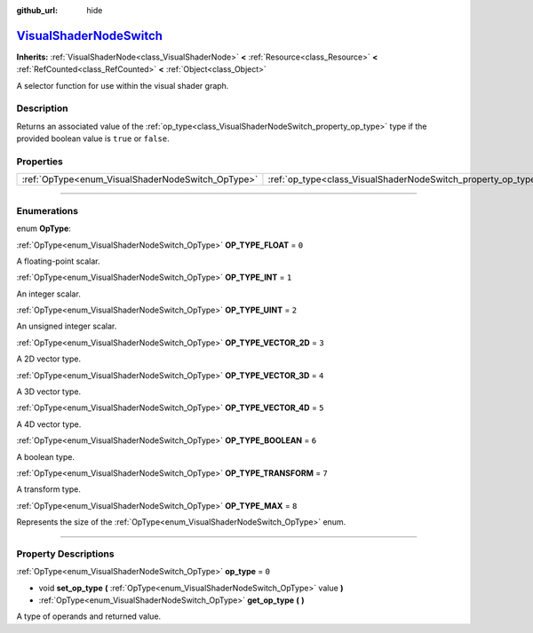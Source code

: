 :github_url: hide

.. DO NOT EDIT THIS FILE!!!
.. Generated automatically from Godot engine sources.
.. Generator: https://github.com/godotengine/godot/tree/master/doc/tools/make_rst.py.
.. XML source: https://github.com/godotengine/godot/tree/master/doc/classes/VisualShaderNodeSwitch.xml.

.. _class_VisualShaderNodeSwitch:

`VisualShaderNodeSwitch <https://github.com/godotengine/godot/blob/master/scene/resources/visual_shader_nodes.h#L2594>`_
========================================================================================================================

**Inherits:** :ref:`VisualShaderNode<class_VisualShaderNode>` **<** :ref:`Resource<class_Resource>` **<** :ref:`RefCounted<class_RefCounted>` **<** :ref:`Object<class_Object>`

A selector function for use within the visual shader graph.

.. rst-class:: classref-introduction-group

Description
-----------

Returns an associated value of the :ref:`op_type<class_VisualShaderNodeSwitch_property_op_type>` type if the provided boolean value is ``true`` or ``false``.

.. rst-class:: classref-reftable-group

Properties
----------

.. table::
   :widths: auto

   +---------------------------------------------------+---------------------------------------------------------------+-------+
   | :ref:`OpType<enum_VisualShaderNodeSwitch_OpType>` | :ref:`op_type<class_VisualShaderNodeSwitch_property_op_type>` | ``0`` |
   +---------------------------------------------------+---------------------------------------------------------------+-------+

.. rst-class:: classref-section-separator

----

.. rst-class:: classref-descriptions-group

Enumerations
------------

.. _enum_VisualShaderNodeSwitch_OpType:

.. rst-class:: classref-enumeration

enum **OpType**:

.. _class_VisualShaderNodeSwitch_constant_OP_TYPE_FLOAT:

.. rst-class:: classref-enumeration-constant

:ref:`OpType<enum_VisualShaderNodeSwitch_OpType>` **OP_TYPE_FLOAT** = ``0``

A floating-point scalar.

.. _class_VisualShaderNodeSwitch_constant_OP_TYPE_INT:

.. rst-class:: classref-enumeration-constant

:ref:`OpType<enum_VisualShaderNodeSwitch_OpType>` **OP_TYPE_INT** = ``1``

An integer scalar.

.. _class_VisualShaderNodeSwitch_constant_OP_TYPE_UINT:

.. rst-class:: classref-enumeration-constant

:ref:`OpType<enum_VisualShaderNodeSwitch_OpType>` **OP_TYPE_UINT** = ``2``

An unsigned integer scalar.

.. _class_VisualShaderNodeSwitch_constant_OP_TYPE_VECTOR_2D:

.. rst-class:: classref-enumeration-constant

:ref:`OpType<enum_VisualShaderNodeSwitch_OpType>` **OP_TYPE_VECTOR_2D** = ``3``

A 2D vector type.

.. _class_VisualShaderNodeSwitch_constant_OP_TYPE_VECTOR_3D:

.. rst-class:: classref-enumeration-constant

:ref:`OpType<enum_VisualShaderNodeSwitch_OpType>` **OP_TYPE_VECTOR_3D** = ``4``

A 3D vector type.

.. _class_VisualShaderNodeSwitch_constant_OP_TYPE_VECTOR_4D:

.. rst-class:: classref-enumeration-constant

:ref:`OpType<enum_VisualShaderNodeSwitch_OpType>` **OP_TYPE_VECTOR_4D** = ``5``

A 4D vector type.

.. _class_VisualShaderNodeSwitch_constant_OP_TYPE_BOOLEAN:

.. rst-class:: classref-enumeration-constant

:ref:`OpType<enum_VisualShaderNodeSwitch_OpType>` **OP_TYPE_BOOLEAN** = ``6``

A boolean type.

.. _class_VisualShaderNodeSwitch_constant_OP_TYPE_TRANSFORM:

.. rst-class:: classref-enumeration-constant

:ref:`OpType<enum_VisualShaderNodeSwitch_OpType>` **OP_TYPE_TRANSFORM** = ``7``

A transform type.

.. _class_VisualShaderNodeSwitch_constant_OP_TYPE_MAX:

.. rst-class:: classref-enumeration-constant

:ref:`OpType<enum_VisualShaderNodeSwitch_OpType>` **OP_TYPE_MAX** = ``8``

Represents the size of the :ref:`OpType<enum_VisualShaderNodeSwitch_OpType>` enum.

.. rst-class:: classref-section-separator

----

.. rst-class:: classref-descriptions-group

Property Descriptions
---------------------

.. _class_VisualShaderNodeSwitch_property_op_type:

.. rst-class:: classref-property

:ref:`OpType<enum_VisualShaderNodeSwitch_OpType>` **op_type** = ``0``

.. rst-class:: classref-property-setget

- void **set_op_type** **(** :ref:`OpType<enum_VisualShaderNodeSwitch_OpType>` value **)**
- :ref:`OpType<enum_VisualShaderNodeSwitch_OpType>` **get_op_type** **(** **)**

A type of operands and returned value.

.. |virtual| replace:: :abbr:`virtual (This method should typically be overridden by the user to have any effect.)`
.. |const| replace:: :abbr:`const (This method has no side effects. It doesn't modify any of the instance's member variables.)`
.. |vararg| replace:: :abbr:`vararg (This method accepts any number of arguments after the ones described here.)`
.. |constructor| replace:: :abbr:`constructor (This method is used to construct a type.)`
.. |static| replace:: :abbr:`static (This method doesn't need an instance to be called, so it can be called directly using the class name.)`
.. |operator| replace:: :abbr:`operator (This method describes a valid operator to use with this type as left-hand operand.)`
.. |bitfield| replace:: :abbr:`BitField (This value is an integer composed as a bitmask of the following flags.)`
